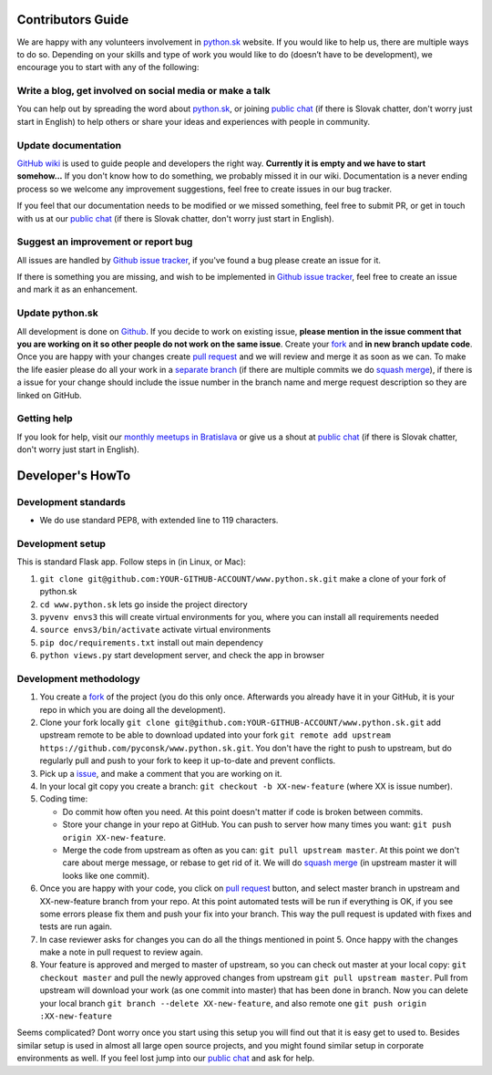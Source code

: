 Contributors Guide
==================

We are happy with any volunteers involvement in `python.sk <https://www.python.sk>`_ website. If you would like to help us, there are multiple ways to do so. Depending on your skills and type of work you would like to do (doesn’t have to be development), we encourage you to start with any of the following:

Write a blog, get involved on social media or make a talk
---------------------------------------------------------

You can help out by spreading the word about `python.sk <https://github.com/pyconsk/www.python.sk>`_, or joining `public chat <https://riot.python.sk/#/room/#general:python.sk>`_ (if there is Slovak chatter, don't worry just start in English) to help others or share your ideas and experiences with people in community.

Update documentation
--------------------

`GitHub wiki <https://github.com/pyconsk/www.python.sk/wiki>`_ is used to guide people and developers the right way. **Currently it is empty and we have to start somehow...** If you don't know how to do something, we probably missed it in our wiki. Documentation is a never ending process so we welcome any improvement suggestions, feel free to create issues in our bug tracker.

If you feel that our documentation needs to be modified or we missed something, feel free to submit PR, or get in touch with us at our `public chat <https://riot.python.sk/#/room/#general:python.sk>`_ (if there is Slovak chatter, don't worry just start in English).

Suggest an improvement or report bug
------------------------------------

All issues are handled by `Github issue tracker <https://github.com/pyconsk/www.python.sk/issues>`_, if you've found a bug please create an issue for it.

If there is something you are missing, and wish to be implemented in `Github issue tracker <https://github.com/pyconsk/www.python.sk/issues>`_, feel free to create an issue and mark it as an enhancement.

Update python.sk
----------------

All development is done on `Github <https://github.com/pyconsk/www.python.sk>`_. If you decide to work on existing issue, **please mention in the issue comment that you are working on it so other people do not work on the same issue**. Create your `fork <https://github.com/pyconsk/www.python.sk/fork>`_ and **in new branch update code**. Once you are happy with your changes create `pull request <https://help.github.com/articles/using-pull-requests>`_ and we will review and merge it as soon as we can. To make the life easier please do all your work in a `separate branch <https://git-scm.com/book/en/v1/Git-Branching>`_ (if there are multiple commits we do `squash merge <https://github.com/blog/2141-squash-your-commits>`_), if there is a issue for your change should include the issue number in the branch name and merge request description so they are linked on GitHub.

Getting help
------------

If you look for help, visit our `monthly meetups in Bratislava <https://pycon.sk/sk/meetup.html>`_ or give us a shout at `public chat <https://riot.python.sk/#/room/#general:python.sk>`_ (if there is Slovak chatter, don't worry just start in English).

Developer's HowTo
=================

Development standards
---------------------

* We do use standard PEP8, with extended line to 119 characters.

Development setup
-----------------

This is standard Flask app. Follow steps in (in Linux, or Mac):

1. ``git clone git@github.com:YOUR-GITHUB-ACCOUNT/www.python.sk.git`` make a clone of your fork of python.sk
2. ``cd www.python.sk`` lets go inside the project directory
3. ``pyvenv envs3`` this will create virtual environments for you, where you can install all requirements needed
4. ``source envs3/bin/activate`` activate virtual environments
5. ``pip doc/requirements.txt`` install out main dependency
6. ``python views.py`` start development server, and check the app in browser

Development methodology
-----------------------

1. You create a `fork <https://github.com/pyconsk/www.python.sk/fork>`_ of the project (you do this only once. Afterwards you already have it in your GitHub, it is your repo in which you are doing all the development).
2. Clone your fork locally ``git clone git@github.com:YOUR-GITHUB-ACCOUNT/www.python.sk.git`` add upstream remote to be able to download updated into your fork ``git remote add upstream https://github.com/pyconsk/www.python.sk.git``. You don't have the right to push to upstream, but do regularly pull and push to your fork to keep it up-to-date and prevent conflicts.
3. Pick up a `issue <https://github.com/pyconsk/www.python.sk/issues>`_, and make a comment that you are working on it.
4. In your local git copy you create a branch: ``git checkout -b XX-new-feature`` (where XX is issue number).
5. Coding time:

   * Do commit how often you need. At this point doesn't matter if code is broken between commits.
   * Store your change in your repo at GitHub. You can push to server how many times you want: ``git push origin XX-new-feature``.
   * Merge the code from upstream as often as you can: ``git pull upstream master``. At this point we don't care about merge message, or rebase to get rid of it. We will do `squash merge <https://github.com/blog/2141-squash-your-commits>`_ (in upstream master it will looks like one commit).

6. Once you are happy with your code, you click on `pull request <https://help.github.com/articles/using-pull-requests>`_ button, and select master branch in upstream and XX-new-feature branch from your repo. At this point automated tests will be run if everything is OK, if you see some errors please fix them and push your fix into your branch. This way the pull request is updated with fixes and tests are run again.
7. In case reviewer asks for changes you can do all the things mentioned in point 5. Once happy with the changes make a note in pull request to review again.
8. Your feature is approved and merged to master of upstream, so you can check out master at your local copy: ``git checkout master`` and pull the newly approved changes from upstream ``git pull upstream master``. Pull from upstream will download your work (as one commit into master) that has been done in branch. Now you can delete your local branch ``git branch --delete XX-new-feature``, and also remote one ``git push origin :XX-new-feature``

Seems complicated? Dont worry once you start using this setup you will find out that it is easy get to used to. Besides similar setup is used in almost all large open source projects, and you might found similar setup in corporate environments as well. If you feel lost jump into our `public chat <https://riot.python.sk/#/room/#general:python.sk>`_ and ask for help.

